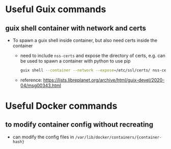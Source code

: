 #+STARTUP: indent
#+STARTUP: overview
#+STARTUP: logdone
#+SEQ_TODO: TODO(t) NEXT(n) WAITING(w) | DONE(d) CANCELLED(c) DEFERRED(f)

* Useful Guix commands
** guix shell container with network and certs
- To spawn a guix shell inside container, but also need certs inside the container
  - need to include =nss-certs= and expose the directory of certs, e.g. can be used to spawn a container with python to use pip
    #+BEGIN_SRC bash
      guix shell --container --network --expose=/etc/ssl/certs/ nss-certs other-pkgs ...
    #+END_SRC
  - reference: https://lists.libreplanet.org/archive/html/guix-devel/2020-04/msg00343.html

* Useful Docker commands
** to modify container config without recreating
- can modify the config files in =/var/lib/docker/containers/{container-hash}=
